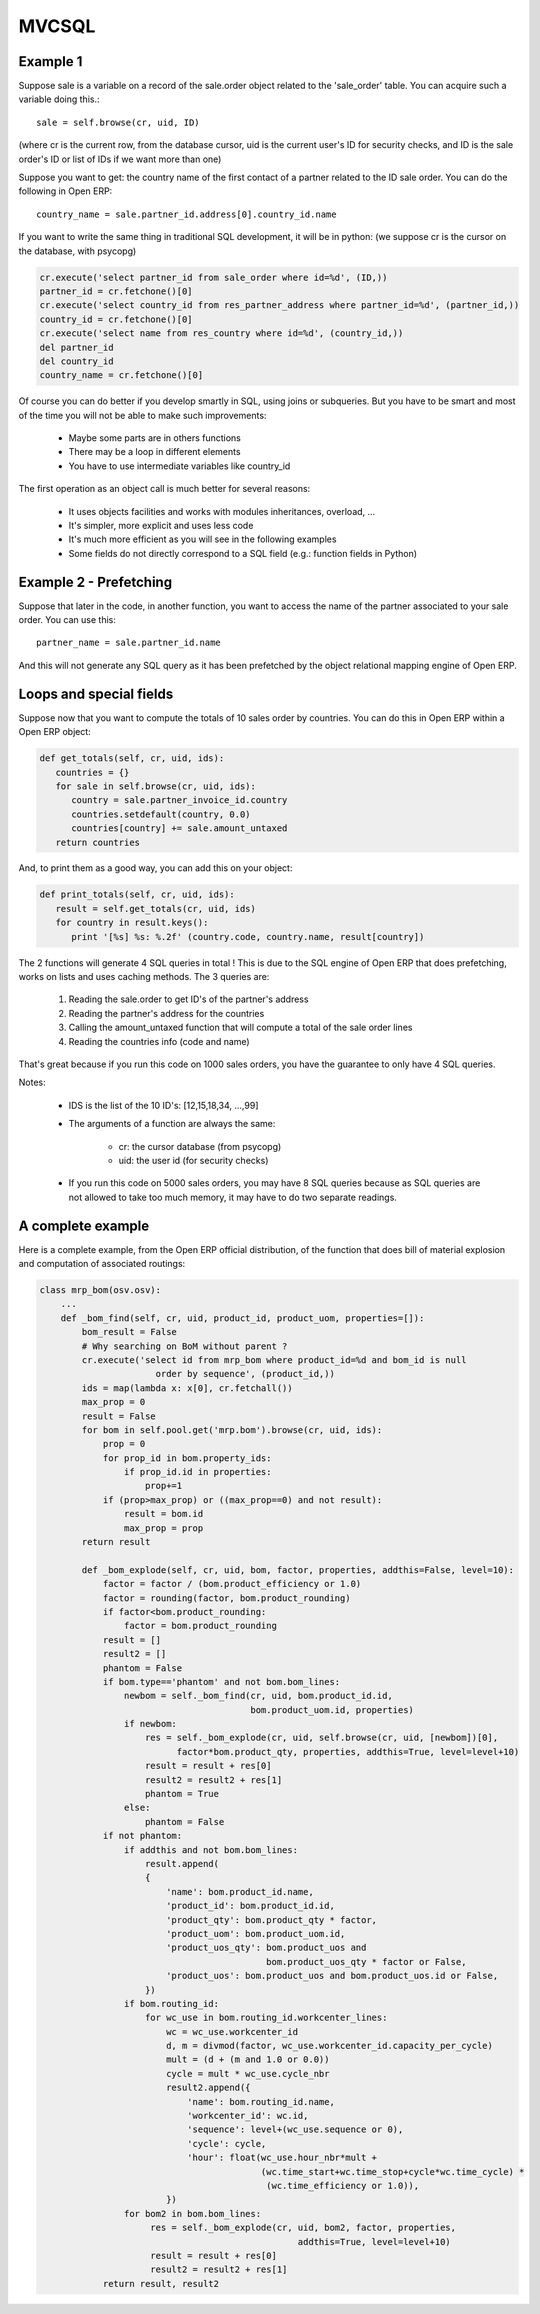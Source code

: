 
MVCSQL
======

Example 1
---------

Suppose sale is a variable on a record of the sale.order object related to the 'sale_order' table. You can acquire such a variable doing this.::

    sale = self.browse(cr, uid, ID)

(where cr is the current row, from the database cursor, uid is the current user's ID for security checks, and ID is the sale order's ID or list of IDs if we want more than one)

Suppose you want to get: the country name of the first contact of a partner related to the ID sale order. You can do the following in Open ERP::

    country_name = sale.partner_id.address[0].country_id.name

If you want to write the same thing in traditional SQL development, it will be in python: (we suppose cr is the cursor on the database, with psycopg)

.. code-block:: python

    cr.execute('select partner_id from sale_order where id=%d', (ID,))
    partner_id = cr.fetchone()[0]
    cr.execute('select country_id from res_partner_address where partner_id=%d', (partner_id,))
    country_id = cr.fetchone()[0]
    cr.execute('select name from res_country where id=%d', (country_id,))
    del partner_id
    del country_id
    country_name = cr.fetchone()[0]

Of course you can do better if you develop smartly in SQL, using joins or subqueries. But you have to be smart and most of the time you will not be able to make such improvements:

    * Maybe some parts are in others functions
    * There may be a loop in different elements
    * You have to use intermediate variables like country_id

The first operation as an object call is much better for several reasons:

    * It uses objects facilities and works with modules inheritances, overload, ...
    * It's simpler, more explicit and uses less code
    * It's much more efficient as you will see in the following examples
    * Some fields do not directly correspond to a SQL field (e.g.: function fields in Python)

Example 2 - Prefetching
-----------------------

Suppose that later in the code, in another function, you want to access the name of the partner associated to your sale order. You can use this::

    partner_name = sale.partner_id.name

And this will not generate any SQL query as it has been prefetched by the object relational mapping engine of Open ERP.

Loops and special fields
------------------------


Suppose now that you want to compute the totals of 10 sales order by countries. You can do this in Open ERP within a Open ERP object:

.. code-block:: python

    def get_totals(self, cr, uid, ids):
       countries = {}
       for sale in self.browse(cr, uid, ids):
          country = sale.partner_invoice_id.country
          countries.setdefault(country, 0.0)
          countries[country] += sale.amount_untaxed
       return countries

And, to print them as a good way, you can add this on your object:

.. code-block:: python

    def print_totals(self, cr, uid, ids):
       result = self.get_totals(cr, uid, ids)
       for country in result.keys():
          print '[%s] %s: %.2f' (country.code, country.name, result[country])

The 2 functions will generate 4 SQL queries in total ! This is due to the SQL engine of Open ERP that does prefetching, works on lists and uses caching methods. The 3 queries are:

   1. Reading the sale.order to get ID's of the partner's address
   2. Reading the partner's address for the countries
   3. Calling the amount_untaxed function that will compute a total of the sale order lines
   4. Reading the countries info (code and name)

That's great because if you run this code on 1000 sales orders, you have the guarantee to only have 4 SQL queries.

Notes:

    * IDS is the list of the 10 ID's: [12,15,18,34, ...,99]
    * The arguments of a function are always the same:

          - cr: the cursor database (from psycopg)
          - uid: the user id (for security checks)
    * If you run this code on 5000 sales orders, you may have 8 SQL queries because as SQL queries are not allowed to take too much memory, it may have to do two separate readings.

A complete example
------------------

Here is a complete example, from the Open ERP official distribution, of the function that does bill of material explosion and computation of associated routings:

.. code-block:: python

    class mrp_bom(osv.osv):
        ...
        def _bom_find(self, cr, uid, product_id, product_uom, properties=[]):
            bom_result = False
            # Why searching on BoM without parent ?
            cr.execute('select id from mrp_bom where product_id=%d and bom_id is null
                          order by sequence', (product_id,))
            ids = map(lambda x: x[0], cr.fetchall())
            max_prop = 0
            result = False
            for bom in self.pool.get('mrp.bom').browse(cr, uid, ids):
                prop = 0
                for prop_id in bom.property_ids:
                    if prop_id.id in properties:
                        prop+=1
                if (prop>max_prop) or ((max_prop==0) and not result):
                    result = bom.id
                    max_prop = prop
            return result

            def _bom_explode(self, cr, uid, bom, factor, properties, addthis=False, level=10):
                factor = factor / (bom.product_efficiency or 1.0)
                factor = rounding(factor, bom.product_rounding)
                if factor<bom.product_rounding:
                    factor = bom.product_rounding
                result = []
                result2 = []
                phantom = False
                if bom.type=='phantom' and not bom.bom_lines:
                    newbom = self._bom_find(cr, uid, bom.product_id.id,
                                            bom.product_uom.id, properties)
                    if newbom:
                        res = self._bom_explode(cr, uid, self.browse(cr, uid, [newbom])[0],
                              factor*bom.product_qty, properties, addthis=True, level=level+10)
                        result = result + res[0]
                        result2 = result2 + res[1]
                        phantom = True
                    else:
                        phantom = False
                if not phantom:
                    if addthis and not bom.bom_lines:
                        result.append(
                        {
                            'name': bom.product_id.name,
                            'product_id': bom.product_id.id,
                            'product_qty': bom.product_qty * factor,
                            'product_uom': bom.product_uom.id,
                            'product_uos_qty': bom.product_uos and 
                                               bom.product_uos_qty * factor or False,
                            'product_uos': bom.product_uos and bom.product_uos.id or False,
                        })
                    if bom.routing_id:
                        for wc_use in bom.routing_id.workcenter_lines:
                            wc = wc_use.workcenter_id
                            d, m = divmod(factor, wc_use.workcenter_id.capacity_per_cycle)
                            mult = (d + (m and 1.0 or 0.0))
                            cycle = mult * wc_use.cycle_nbr
                            result2.append({
                                'name': bom.routing_id.name,
                                'workcenter_id': wc.id,
                                'sequence': level+(wc_use.sequence or 0),
                                'cycle': cycle,
                                'hour': float(wc_use.hour_nbr*mult +
                                              (wc.time_start+wc.time_stop+cycle*wc.time_cycle) *
                                               (wc.time_efficiency or 1.0)),
                            })
                    for bom2 in bom.bom_lines:
                         res = self._bom_explode(cr, uid, bom2, factor, properties,
                                                     addthis=True, level=level+10)
                         result = result + res[0]
                         result2 = result2 + res[1]
                return result, result2


